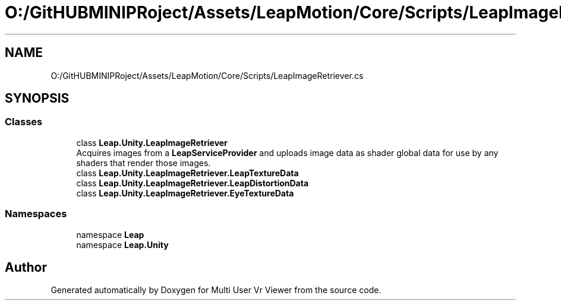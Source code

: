 .TH "O:/GitHUBMINIPRoject/Assets/LeapMotion/Core/Scripts/LeapImageRetriever.cs" 3 "Sat Jul 20 2019" "Version https://github.com/Saurabhbagh/Multi-User-VR-Viewer--10th-July/" "Multi User Vr Viewer" \" -*- nroff -*-
.ad l
.nh
.SH NAME
O:/GitHUBMINIPRoject/Assets/LeapMotion/Core/Scripts/LeapImageRetriever.cs
.SH SYNOPSIS
.br
.PP
.SS "Classes"

.in +1c
.ti -1c
.RI "class \fBLeap\&.Unity\&.LeapImageRetriever\fP"
.br
.RI "Acquires images from a \fBLeapServiceProvider\fP and uploads image data as shader global data for use by any shaders that render those images\&. "
.ti -1c
.RI "class \fBLeap\&.Unity\&.LeapImageRetriever\&.LeapTextureData\fP"
.br
.ti -1c
.RI "class \fBLeap\&.Unity\&.LeapImageRetriever\&.LeapDistortionData\fP"
.br
.ti -1c
.RI "class \fBLeap\&.Unity\&.LeapImageRetriever\&.EyeTextureData\fP"
.br
.in -1c
.SS "Namespaces"

.in +1c
.ti -1c
.RI "namespace \fBLeap\fP"
.br
.ti -1c
.RI "namespace \fBLeap\&.Unity\fP"
.br
.in -1c
.SH "Author"
.PP 
Generated automatically by Doxygen for Multi User Vr Viewer from the source code\&.
